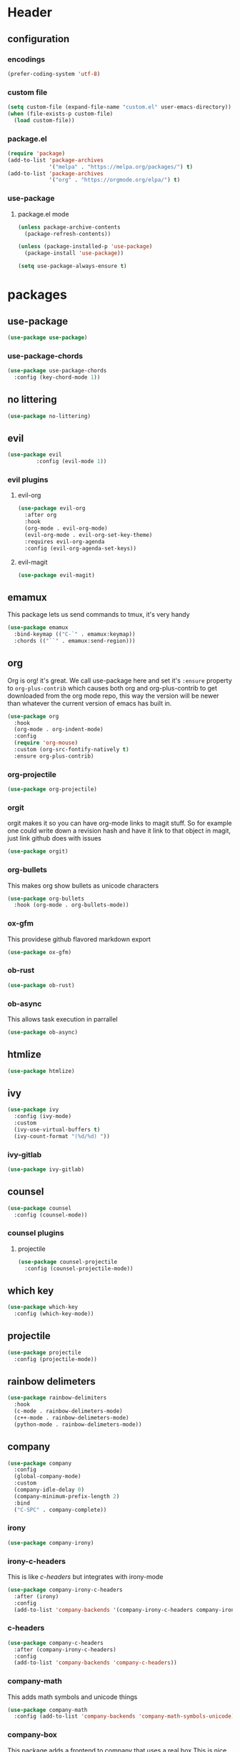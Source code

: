 #+property: header-args :tangle yes :results silent
* Header
** configuration
*** encodings
#+begin_src emacs-lisp
  (prefer-coding-system 'utf-8)
#+end_src
*** custom file
#+begin_src emacs-lisp
(setq custom-file (expand-file-name "custom.el" user-emacs-directory))
(when (file-exists-p custom-file)
  (load custom-file))
#+end_src
*** package.el
    :properties:
    :header-args: :tangle yes
    :end:
#+begin_src emacs-lisp
  (require 'package)
  (add-to-list 'package-archives
               '("melpa" . "https://melpa.org/packages/") t)
  (add-to-list 'package-archives
               '("org" . "https://orgmode.org/elpa/") t)
#+end_src
 
*** use-package
**** package.el mode
     :properties:
     :header-args: :tangle yes
     :end:
#+begin_src emacs-lisp
(unless package-archive-contents
  (package-refresh-contents))

(unless (package-installed-p 'use-package)
  (package-install 'use-package))

(setq use-package-always-ensure t)
#+end_src
* packages
** use-package
#+begin_src emacs-lisp
(use-package use-package)
#+end_src
*** use-package-chords
#+begin_src emacs-lisp
  (use-package use-package-chords
    :config (key-chord-mode 1))
#+end_src
** no littering 
#+begin_src emacs-lisp
  (use-package no-littering)
#+end_src
** evil
#+begin_src emacs-lisp
(use-package evil
	     :config (evil-mode 1))
#+end_src
*** evil plugins
**** evil-org
#+begin_src emacs-lisp
  (use-package evil-org
    :after org
    :hook
    (org-mode . evil-org-mode)
    (evil-org-mode . evil-org-set-key-theme)
    :requires evil-org-agenda
    :config (evil-org-agenda-set-keys))
#+end_src
**** evil-magit
#+BEGIN_SRC emacs-lisp
(use-package evil-magit)
#+END_SRC
** emamux
This package lets us send commands to tmux, it's very handy
#+BEGIN_SRC emacs-lisp
  (use-package emamux
    :bind-keymap (("C-`" . emamux:keymap))
    :chords (("``" . emamux:send-region)))
#+END_SRC
** org
Org is org! it's great. We call use-package here and set it's
~:ensure~ property to ~org-plus-contrib~ which causes both org and
org-plus-contrib to get downloaded from the org mode repo, this way
the version will be newer than whatever the current version of emacs
has built in.
#+begin_src emacs-lisp
  (use-package org
    :hook
    (org-mode . org-indent-mode)
    :config
    (require 'org-mouse)
    :custom (org-src-fontify-natively t)
    :ensure org-plus-contrib)
#+end_src
*** org-projectile
#+begin_src emacs-lisp
(use-package org-projectile)
#+end_src
*** orgit

orgit makes it so you can have org-mode links to magit stuff. So for example
one could write down a revision hash and have it link to that object in magit,
just link github does with issues
#+begin_src emacs-lisp
  (use-package orgit)
#+end_src
*** org-bullets
This makes org show bullets as unicode characters
#+begin_src emacs-lisp
  (use-package org-bullets
    :hook (org-mode . org-bullets-mode))
#+end_src

*** ox-gfm
This providese github flavored markdown export
#+begin_src emacs-lisp
(use-package ox-gfm)
#+end_src
*** ob-rust
#+begin_src emacs-lisp
(use-package ob-rust)
#+end_src
*** ob-async
This allows task execution in parrallel
#+BEGIN_SRC emacs-lisp
(use-package ob-async)
#+END_SRC
** htmlize
#+begin_src emacs-lisp	
  (use-package htmlize)
#+end_src
** ivy
#+begin_src emacs-lisp
  (use-package ivy
    :config (ivy-mode)
    :custom
    (ivy-use-virtual-buffers t)
    (ivy-count-format "(%d/%d) "))
#+end_src
*** ivy-gitlab
#+begin_src emacs-lisp
  (use-package ivy-gitlab)
#+end_src
** counsel
#+begin_src emacs-lisp
  (use-package counsel
    :config (counsel-mode))
#+end_src
*** counsel plugins
**** projectile
#+begin_src emacs-lisp
  (use-package counsel-projectile
    :config (counsel-projectile-mode))
#+end_src
** which key
#+begin_src emacs-lisp
  (use-package which-key
    :config (which-key-mode))
#+end_src
** projectile
#+begin_src emacs-lisp
  (use-package projectile
    :config (projectile-mode))
#+end_src
** rainbow delimeters
#+begin_src emacs-lisp
  (use-package rainbow-delimiters
    :hook
    (c-mode . rainbow-delimeters-mode)
    (c++-mode . rainbow-delimeters-mode)
    (python-mode . rainbow-delimeters-mode))
#+end_src
** company
#+begin_src emacs-lisp
  (use-package company
    :config
    (global-company-mode)
    :custom
    (company-idle-delay 0)
    (company-minimum-prefix-length 2)
    :bind
    ("C-SPC" . company-complete))
#+end_src
*** irony
#+BEGIN_SRC emacs-lisp
  (use-package company-irony)
#+END_SRC
*** irony-c-headers
This is like [[c-headers]] but integrates with irony-mode
#+begin_src emacs-lisp
  (use-package company-irony-c-headers
    :after (irony)
    :config
    (add-to-list 'company-backends '(company-irony-c-headers company-irony)))
#+end_src
*** c-headers
#+begin_src emacs-lisp :tangle no
  (use-package company-c-headers
    :after (company-irony-c-headers)
    :config
    (add-to-list 'company-backends 'company-c-headers))
#+end_src
*** company-math
    This adds math symbols and unicode things
#+BEGIN_SRC emacs-lisp
  (use-package company-math
    :config (add-to-list 'company-backends 'company-math-symbols-unicode))
#+END_SRC
*** company-box
    This package adds a frontend to company that uses a  real box
    This is nice because it works with variable pitch fonts, and can have
    colors and whatnot. Also it can extend off the side of the emacs window.
    This does require emacs 26 or above however.
    #+BEGIN_SRC emacs-lisp :tangle no
    (if (version< "26" emacs-version)
      (use-package company-box
	:hook (company-mode . company-box-mode)))
    #+END_SRC
*** company-shell
this helps us with shells, and has specific support for [[fish]]
#+BEGIN_SRC emacs-lisp
  (use-package company-shell
    :config (add-to-list 'company-backends
			 '(company-shell
			   company-fish-shell
			   company-shell-env)))
#+END_SRC
*** company-lsp
#+begin_src emacs-lisp
  (use-package company-lsp
    :after (company-irony-c-headers)
    :config
    (add-to-list 'company-backends 'company-lsp))
#+end_src
*** company flx
#+begin_src emacs-lisp
  (use-package company-flx
    :requires flx
    :config (company-flx-mode +1))
#+end_src
** neotree
#+BEGIN_SRC emacs-lisp
  (use-package neotree
    :config (setq neo-theme (if (display-graphic-p) 'icons 'arrow))
    :bind ([f8] . neotree-toggle))
#+END_SRC
** treemacs
#+begin_src emacs-lisp
  (use-package treemacs
    :chords ("\\\\" . treemacs))
#+end_src
*** treemacs evil
#+begin_src emacs-lisp
(use-package treemacs-evil)
#+end_src
*** treemacs projectile
#+begin_src emacs-lisp
  (use-package treemacs-projectile
    :chords ("\\p" . treemacs-projectile))
#+end_src

** emojify
#+begin_src emacs-lisp
(use-package emojify)
#+end_src
** all the icons
#+BEGIN_SRC emacs-lisp
  (use-package all-the-icons)
#+END_SRC
*** all the icons dired 
#+begin_src emacs-lisp
  (use-package all-the-icons-dired)
#+end_src
*** all the icons ivy
    [[ivy]]
    #+BEGIN_SRC emacs-lisp
      (use-package all-the-icons-ivy
	:config (all-the-icons-ivy-setup))
    #+END_SRC
** mode icons
#+begin_src emacs-lisp
  (use-package mode-icons
    :config (mode-icons-mode))
#+end_src
** flx
#+begin_src emacs-lisp
(use-package flx)
#+end_src

** git
#+BEGIN_SRC emacs-lisp
(use-package git)
#+END_SRC
** powerline
#+begin_src emacs-lisp
  (use-package powerline)
#+end_src
*** spaceline
#+BEGIN_SRC emacs-lisp
  (use-package spaceline
    :config (spaceline-spacemacs-theme))
#+END_SRC
** flycheck
#+BEGIN_SRC emacs-lisp
  (use-package flycheck
    :config (global-flycheck-mode))
#+END_SRC
*** flycheck-irony
#+begin_src emacs-lisp
  (use-package flycheck-irony
    :hook (flycheck-mode . flycheck-irony-setup))
#+end_src
*** flycheck-julia
    see also [[julia]]
#+BEGIN_SRC emacs-lisp
  (use-package flycheck-julia
    :config (flycheck-julia-setup))
#+END_SRC
** paradox
   Paradox is a nicer package list for package.el
   #+BEGIN_SRC emacs-lisp
     (use-package paradox)
   #+END_SRC
** magit
#+BEGIN_SRC emacs-lisp
(use-package magit)
#+END_SRC
** docker
#+BEGIN_SRC emacs-lisp
  (use-package docker)
  (use-package docker-tramp)
#+END_SRC
** kubernetes
#+BEGIN_SRC emacs-lisp
  (use-package kubernetes
    :commands (kubernetes-overview))

  (use-package kubernetes-evil
    :after kubernetes)
#+END_SRC
** spacemacs-theme
#+BEGIN_SRC emacs-lisp
  (use-package spacemacs-theme
    :no-require t)
#+END_SRC
** sr-speedbar
#+BEGIN_SRC emacs-lisp
(use-package sr-speedbar)
#+END_SRC
** ecb (emacs-code-browser)
#+begin_src emacs-lisp
  (use-package ecb)
  #+end_src
** projectile-speedbar
#+begin_src emacs-lisp
  (use-package projectile-speedbar
    :bind (:map evil-normal-state-map
                ("gop" . projectile-speedbar-open-current-buffer-in-tree)))
#+end_src
** persp-mode 
#+begin_src emacs-lisp
  (use-package persp-mode
    :config (persp-mode 1))
#+end_src
** editorconfig
Editorconfig is a package to configure a wide variety of editors
more information at [[https://editorconfig.org/]]
#+begin_src emacs-lisp
  (use-package editorconfig
    :config (editorconfig-mode 1))
#+end_src

** twittering (twitter mode)
#+begin_src emacs-lisp 
(use-package twittering-mode)
#+end_src
** md4rd (reddit)
I like reddit, this helps me use it even when the boss
is in the room :)
#+begin_src emacs-lisp 
(use-package md4rd)
#+end_src
** gitlab 
#+begin_src emacs-lisp
  (use-package gitlab)
#+end_src
** yasnippet 
#+begin_src emacs-lisp
  (use-package yasnippet
    :config (yas-global-mode 1))
#+end_src
** rspec-mode
see also [[ruby]]
#+begin_src emacs-lisp
  (use-package rspec-mode
    :config (rspec-install-snippets))
#+end_src
** yard-mode
#+begin_src emacs-lisp
  (use-package yard-mode
    :hook ((ruby-mode . yard-mode)
           (ruby-mode . eldoc-mode)))
#+end_src
** esup
esup is the Emacs StartUp Profiler
#+begin_src emacs-lisp
  (use-package esup)
#+end_src
* language support
** asciidoc 
#+begin_src emacs-lisp
  (use-package adoc-mode)
#+end_src
** markdown
#+BEGIN_SRC emacs-lisp
(use-package markdown-mode)
#+END_SRC 
** c++
#+BEGIN_SRC emacs-lisp
  (use-package irony
    :hook
    (c++-mode . irony-mode)
    (c-mode . irony-mode)
    (objc-mode . irony-mode)
    (irony-mode . irony-cdb-autosetup-compile-options))
#+END_SRC
** rpm
#+BEGIN_SRC emacs-lisp
(use-package rpm-spec-mode)
#+END_SRC
** language server protocol 
:properties:
:custom_id: lsp-mode
:end:
This is for the language server protocol
#+begin_src emacs-lisp
  (use-package lsp-mode)
#+end_src
*** lsp-ui
#+begin_src emacs-lisp
  (use-package lsp-ui
    :hook (lsp-mode . lsp-ui-mode))
#+end_src
*** lsp-python
#+begin_src emacs-lisp
  (use-package lsp-python
    :hook (python-mode . lsp-python-enable))
#+end_src
*** lsp-rust 
#+begin_src emacs-lisp
  (use-package lsp-rust)
#+end_src
*** lsp-ccls
#+begin_src emacs-lisp
  (use-package ccls
    :hook (c++mode . lsp-ccls-enable))
#+end_src
** puppet
#+begin_src emacs-lisp
  (use-package puppet-mode)
#+end_src
** salt
#+begin_src emacs-lisp
(use-package salt-mode)
#+end_src
** nim
#+begin_src emacs-lisp
  (use-package nim-mode
    :hook (nim-mode . nimsuggest-mode))
#+end_src
** fish
#+BEGIN_SRC emacs-lisp
  (use-package fish-mode)
#+END_SRC
** ruby
#+begin_src emacs-lisp
  (use-package robe
    :hook (ruby-mode . robe-mode))
  (use-package inf-ruby
    :hook (ruby-mode . inf-ruby-minor-mode))
#+end_src
*** [[rspec-mode]]
*** [[yard-mode]]
** julia
#+BEGIN_SRC emacs-lisp
  (use-package julia-mode)
#+END_SRC
*** integrations
- [[flycheck-julia]]
** haskell
#+BEGIN_SRC emacs-lisp
  (use-package haskell-mode)
  (use-package intero
    :hook (haskell-mode . intero-mode))
#+END_SRC 
** meson
#+BEGIN_SRC emacs-lisp
(use-package meson-mode)
#+END_SRC
** lisps
*** racket 
#+begin_src emacs-lisp
  (use-package racket-mode)
#+end_src
*** guile
#+BEGIN_SRC emacs-lisp
  (use-package paredit)
  (use-package geiser)
#+END_SRC
** web-mode
#+BEGIN_SRC emacs-lisp
  (use-package web-mode)
#+END_SRC
** D 
#+begin_src emacs-lisp
  (use-package d-mode)
#+end_src
** rust
#+begin_src emacs-lisp
(use-package rust-mode)
#+end_src
** dockerfiles
#+BEGIN_SRC emacs-lisp
  (use-package dockerfile-mode)
#+END_SRC
* customizations
** variable pitch fonts
   I really like variable pitched fonts (it's why I use emacs, so we're going
   to set them up to be the default here. Note that I want to use them for
   as much as possible, including code
   #+begin_src emacs-lisp :tangle yes
     (custom-set-faces
      '(default ((t (:family "Noto Sans" :inherit variable-pitch)))))
     (custom-set-faces
      '(varible-pitch ((t (:family "Noto Sans")))))
   #+end_src
** unicode fonts
Emacs maps many unicode blocks by default, but not all of them,
we can use ~set-fontset-font~ to add fonts to the mapping.
** company fixed pitch font
while I love variable pitched fonts company has trouble with them (the
completions don't line up). Thus we are going to disable them in the
company completion window.
#+begin_src emacs-lisp
  (custom-set-faces
   '(company-tooltip ((t (:inherit fixed-pitch))))) 
#+end_src
** diary file
#+BEGIN_SRC emacs-lisp

  (custom-set-variables
   '(diary-file "~/org/diary"))
#+END_SRC
** lowercase templates
org's templates are allcaps by default and I think this looks bad
#+begin_src emacs-lisp  
  (custom-set-variables
   '(org-structure-template-alist
       (quote
        (("s" "#+begin_src ?

  ,#+end_src")
      ("e" "#+begin_example
  ?
  ,#+end_example")
      ("q" "#+begin_quote
  ?
  ,#+end_quote")
      ("v" "#+begin_verse
  ?
  ,#+end_verse")
      ("v" "#+begin_verbatim
  ?
  ,#+end_verbatim")
      ("c" "#+begin_center
  ?
  ,#+end_center")
      ("c" "#+begin_comment
  ?
  ,#+end_comment")
      ("l" "#+begin_export latex
  ?
  ,#+end_export")
      ("l" "#+latex: ")
      ("h" "#+begin_export html
  ?
  ,#+end_export")
      ("h" "#+html: ")
      ("a" "#+begin_export ascii
  ?
  ,#+end_export")
      ("a" "#+ascii: ")
      ("i" "#+index: ?")
      ("i" "#+include: %file ?")))))
#+end_src
** Themes
Here we set the emacs themes that we want to use
I quite like the leuven theme since it provides really awesome org-mode support
#+begin_src emacs-lisp
  (custom-set-variables
   '(custom-enabled-themes (quote (leuven))))
#+end_src
